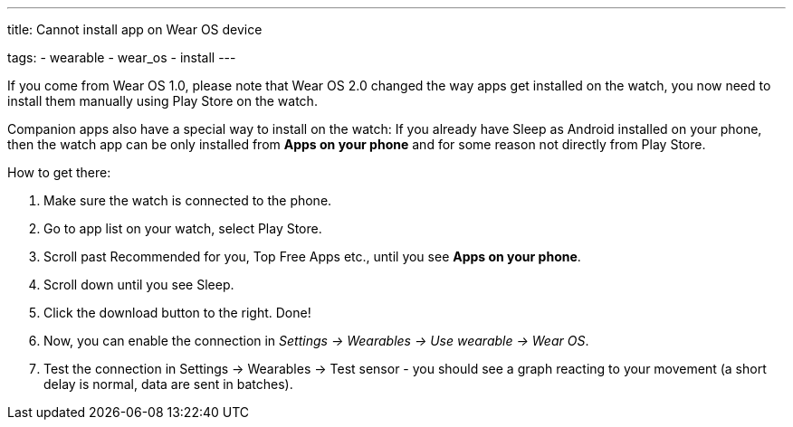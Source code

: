 ---
title: Cannot install app on Wear OS device

tags:
  - wearable
  - wear_os
  - install
---

If you come from Wear OS 1.0, please note that Wear OS 2.0 changed the way apps get installed on the watch, you now need to install them manually using Play Store on the watch.

Companion apps also have a special way to install on the watch:
If you already have Sleep as Android installed on your phone, then the watch app can be only installed from *Apps on your phone* and for some reason not directly from Play Store.

How to get there:

. Make sure the watch is connected to the phone.
. Go to app list on your watch, select Play Store.
. Scroll past Recommended for you, Top Free Apps etc., until you see *Apps on your phone*.
. Scroll down until you see Sleep.
. Click the download button to the right. Done!

. Now, you can enable the connection in _Settings -> Wearables -> Use wearable -> Wear OS_.
. Test the connection in Settings -> Wearables -> Test sensor - you should see a graph reacting to your movement (a short delay is normal, data are sent in batches).